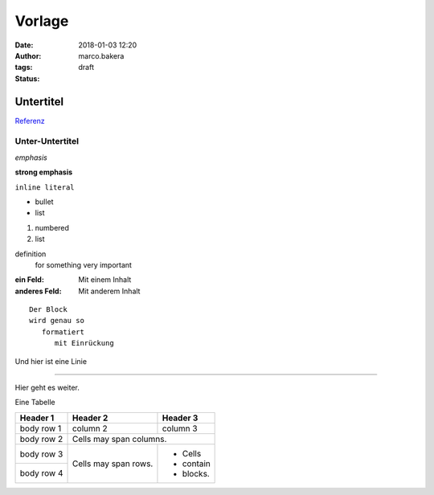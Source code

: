 Vorlage
=======
:date: 2018-01-03 12:20
:author: marco.bakera
:tags: 
:status: draft

Untertitel
----------

`Referenz <http://docutils.sourceforge.net/docs/user/rst/quickref.html>`_

Unter-Untertitel
~~~~~~~~~~~~~~~~

*emphasis*

**strong emphasis** 

``inline literal`` 

- bullet
- list

#. numbered
#. list

definition
  for something
  very important

:ein Feld:
  Mit einem Inhalt
:anderes Feld:
  Mit anderem Inhalt


.. image:: {filename}images/godel.png
   :alt: ein Bild


::

  Der Block
  wird genau so
     formatiert
        mit Einrückung

Und hier ist eine Linie

----

Hier geht es weiter.


Eine Tabelle

+------------+------------+-----------+
| Header 1   | Header 2   | Header 3  |
+============+============+===========+
| body row 1 | column 2   | column 3  |
+------------+------------+-----------+
| body row 2 | Cells may span columns.|
+------------+------------+-----------+
| body row 3 | Cells may  | - Cells   |
+------------+ span rows. | - contain |
| body row 4 |            | - blocks. |
+------------+------------+-----------+

